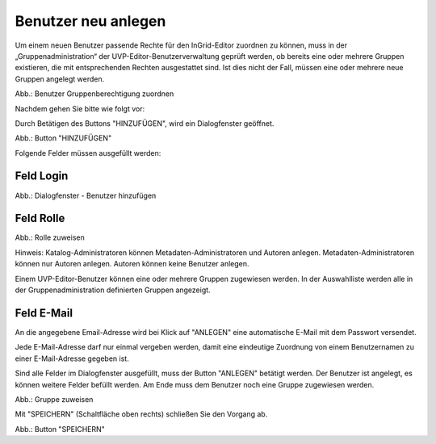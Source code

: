 
Benutzer neu anlegen
====================

Um einem neuen Benutzer passende Rechte für den InGrid-Editor zuordnen zu können, muss in der „Gruppenadministration“ der UVP-Editor-Benutzerverwaltung geprüft werden, ob bereits eine oder mehrere Gruppen existieren, die mit entsprechenden Rechten ausgestattet sind. Ist dies nicht der Fall, müssen eine oder mehrere neue Gruppen angelegt werden.

.. image:: ../../../img/nutzerverwaltung/ige-ng_nutzerverwaltung_gruppenberechtigung.png

Abb.: Benutzer Gruppenberechtigung zuordnen

 
Nachdem gehen Sie bitte wie folgt vor:

Durch Betätigen des Buttons "HINZUFÜGEN", wird ein Dialogfenster geöffnet.

.. image:: ../../../img/nutzerverwaltung/ige-ng_nutzerverwaltung_hinzufuegen.png
   :width: 300

Abb.: Button "HINZUFÜGEN"


Folgende Felder müssen ausgefüllt werden:

Feld Login
----------

.. image:: ../../../img/nutzerverwaltung/ige-ng_nutzerverwaltung_benutzer-hinzufuegen.png
   :width: 400

Abb.: Dialogfenster - Benutzer hinzufügen


Feld Rolle
----------

.. image:: ../../../img/nutzerverwaltung/ige-ng_nutzerverwaltung_rolle-zuweisen.png
   :width: 400

Abb.: Rolle zuweisen

Hinweis: Katalog-Administratoren können Metadaten-Administratoren und Autoren anlegen. Metadaten-Administratoren können nur Autoren anlegen. Autoren können keine Benutzer anlegen.

Einem UVP-Editor-Benutzer können eine oder mehrere Gruppen zugewiesen werden. In der Auswahlliste werden alle in der Gruppenadministration definierten Gruppen angezeigt.


Feld E-Mail
-----------

An die angegebene Email-Adresse wird bei Klick auf "ANLEGEN" eine automatische E-Mail mit dem Passwort versendet.

Jede E-Mail-Adresse darf nur einmal vergeben werden, damit eine eindeutige Zuordnung von einem Benutzernamen zu einer E-Mail-Adresse gegeben ist.

Sind alle Felder im Dialogfenster ausgefüllt, muss der Button "ANLEGEN" betätigt werden. Der Benutzer ist angelegt, es können weitere Felder befüllt werden. Am Ende muss dem Benutzer noch eine Gruppe zugewiesen werden.

.. image:: ../../../img/nutzerverwaltung/ige-ng_nutzerverwaltung_gruppe-zuweisen.png

Abb.: Gruppe zuweisen

 
Mit "SPEICHERN" (Schaltfläche oben rechts) schließen Sie den Vorgang ab.

.. image:: ../../../img/nutzerverwaltung/ige-ng_nutzerverwaltung_speichern.png
   :width: 300

Abb.: Button "SPEICHERN"
